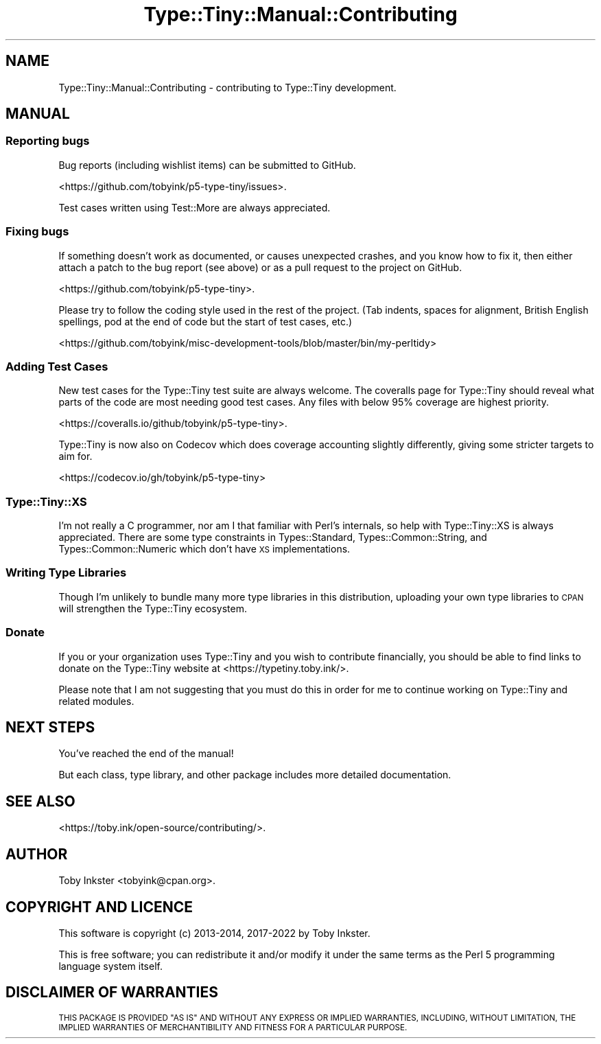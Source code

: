 .\" Automatically generated by Pod::Man 4.14 (Pod::Simple 3.43)
.\"
.\" Standard preamble:
.\" ========================================================================
.de Sp \" Vertical space (when we can't use .PP)
.if t .sp .5v
.if n .sp
..
.de Vb \" Begin verbatim text
.ft CW
.nf
.ne \\$1
..
.de Ve \" End verbatim text
.ft R
.fi
..
.\" Set up some character translations and predefined strings.  \*(-- will
.\" give an unbreakable dash, \*(PI will give pi, \*(L" will give a left
.\" double quote, and \*(R" will give a right double quote.  \*(C+ will
.\" give a nicer C++.  Capital omega is used to do unbreakable dashes and
.\" therefore won't be available.  \*(C` and \*(C' expand to `' in nroff,
.\" nothing in troff, for use with C<>.
.tr \(*W-
.ds C+ C\v'-.1v'\h'-1p'\s-2+\h'-1p'+\s0\v'.1v'\h'-1p'
.ie n \{\
.    ds -- \(*W-
.    ds PI pi
.    if (\n(.H=4u)&(1m=24u) .ds -- \(*W\h'-12u'\(*W\h'-12u'-\" diablo 10 pitch
.    if (\n(.H=4u)&(1m=20u) .ds -- \(*W\h'-12u'\(*W\h'-8u'-\"  diablo 12 pitch
.    ds L" ""
.    ds R" ""
.    ds C` ""
.    ds C' ""
'br\}
.el\{\
.    ds -- \|\(em\|
.    ds PI \(*p
.    ds L" ``
.    ds R" ''
.    ds C`
.    ds C'
'br\}
.\"
.\" Escape single quotes in literal strings from groff's Unicode transform.
.ie \n(.g .ds Aq \(aq
.el       .ds Aq '
.\"
.\" If the F register is >0, we'll generate index entries on stderr for
.\" titles (.TH), headers (.SH), subsections (.SS), items (.Ip), and index
.\" entries marked with X<> in POD.  Of course, you'll have to process the
.\" output yourself in some meaningful fashion.
.\"
.\" Avoid warning from groff about undefined register 'F'.
.de IX
..
.nr rF 0
.if \n(.g .if rF .nr rF 1
.if (\n(rF:(\n(.g==0)) \{\
.    if \nF \{\
.        de IX
.        tm Index:\\$1\t\\n%\t"\\$2"
..
.        if !\nF==2 \{\
.            nr % 0
.            nr F 2
.        \}
.    \}
.\}
.rr rF
.\" ========================================================================
.\"
.IX Title "Type::Tiny::Manual::Contributing 3"
.TH Type::Tiny::Manual::Contributing 3 "2022-07-16" "perl v5.36.0" "User Contributed Perl Documentation"
.\" For nroff, turn off justification.  Always turn off hyphenation; it makes
.\" way too many mistakes in technical documents.
.if n .ad l
.nh
.SH "NAME"
Type::Tiny::Manual::Contributing \- contributing to Type::Tiny development.
.SH "MANUAL"
.IX Header "MANUAL"
.SS "Reporting bugs"
.IX Subsection "Reporting bugs"
Bug reports (including wishlist items) can be submitted to GitHub.
.PP
<https://github.com/tobyink/p5\-type\-tiny/issues>.
.PP
Test cases written using Test::More are always appreciated.
.SS "Fixing bugs"
.IX Subsection "Fixing bugs"
If something doesn't work as documented, or causes unexpected crashes,
and you know how to fix it, then either attach a patch to the bug report
(see above) or as a pull request to the project on GitHub.
.PP
<https://github.com/tobyink/p5\-type\-tiny>.
.PP
Please try to follow the coding style used in the rest of the project.
(Tab indents, spaces for alignment, British English spellings, pod at
the end of code but the start of test cases, etc.)
.PP
<https://github.com/tobyink/misc\-development\-tools/blob/master/bin/my\-perltidy>
.SS "Adding Test Cases"
.IX Subsection "Adding Test Cases"
New test cases for the Type::Tiny test suite are always welcome.
The coveralls page for Type::Tiny should reveal what parts of the
code are most needing good test cases. Any files with below 95%
coverage are highest priority.
.PP
<https://coveralls.io/github/tobyink/p5\-type\-tiny>.
.PP
Type::Tiny is now also on Codecov which does coverage accounting
slightly differently, giving some stricter targets to aim for.
.PP
<https://codecov.io/gh/tobyink/p5\-type\-tiny>
.SS "Type::Tiny::XS"
.IX Subsection "Type::Tiny::XS"
I'm not really a C programmer, nor am I that familiar with Perl's internals,
so help with Type::Tiny::XS is always appreciated. There are some type
constraints in Types::Standard, Types::Common::String, and
Types::Common::Numeric which don't have \s-1XS\s0 implementations.
.SS "Writing Type Libraries"
.IX Subsection "Writing Type Libraries"
Though I'm unlikely to bundle many more type libraries in this distribution,
uploading your own type libraries to \s-1CPAN\s0 will strengthen the Type::Tiny
ecosystem.
.SS "Donate"
.IX Subsection "Donate"
If you or your organization uses Type::Tiny and you wish to contribute
financially, you should be able to find links to donate on the Type::Tiny
website at <https://typetiny.toby.ink/>.
.PP
Please note that I am not suggesting that you must do this in order for me
to continue working on Type::Tiny and related modules.
.SH "NEXT STEPS"
.IX Header "NEXT STEPS"
You've reached the end of the manual!
.PP
But each class, type library, and other package includes more detailed
documentation.
.SH "SEE ALSO"
.IX Header "SEE ALSO"
<https://toby.ink/open\-source/contributing/>.
.SH "AUTHOR"
.IX Header "AUTHOR"
Toby Inkster <tobyink@cpan.org>.
.SH "COPYRIGHT AND LICENCE"
.IX Header "COPYRIGHT AND LICENCE"
This software is copyright (c) 2013\-2014, 2017\-2022 by Toby Inkster.
.PP
This is free software; you can redistribute it and/or modify it under
the same terms as the Perl 5 programming language system itself.
.SH "DISCLAIMER OF WARRANTIES"
.IX Header "DISCLAIMER OF WARRANTIES"
\&\s-1THIS PACKAGE IS PROVIDED \*(L"AS IS\*(R" AND WITHOUT ANY EXPRESS OR IMPLIED
WARRANTIES, INCLUDING, WITHOUT LIMITATION, THE IMPLIED WARRANTIES OF
MERCHANTIBILITY AND FITNESS FOR A PARTICULAR PURPOSE.\s0
